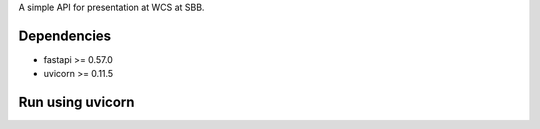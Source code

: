 A simple API for presentation at WCS at SBB.

------------
Dependencies
------------
- fastapi >= 0.57.0
- uvicorn >= 0.11.5

.. code-block::bash

    $ pip install -r requirements.txt

-----------------
Run using uvicorn
-----------------

.. code-block::bash

    $ uvicorn app:main --reload